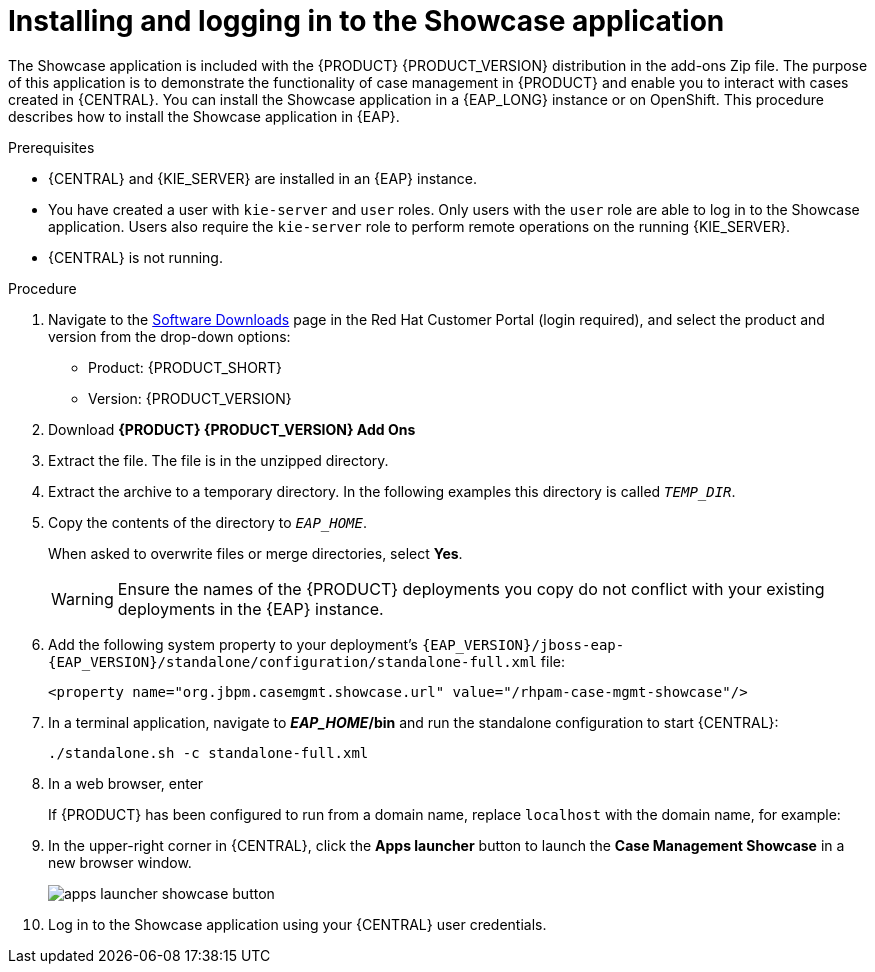 [id='case-management-install-and-login-to-showcase-proc-{context}']
= Installing and logging in to the Showcase application

The Showcase application is included with the {PRODUCT} {PRODUCT_VERSION} distribution in the add-ons Zip file. The purpose of this application is to demonstrate the functionality of case management in {PRODUCT} and enable you to interact with cases created in {CENTRAL}. You can install the Showcase application in a {EAP_LONG} instance or on OpenShift. This procedure describes how to install the Showcase application in {EAP}.

.Prerequisites

* {CENTRAL} and {KIE_SERVER} are installed in an {EAP} instance.
* You have created a user with `kie-server` and `user` roles. Only users with the `user` role are able to log in to the Showcase application. Users also require the `kie-server` role to perform remote operations on the running {KIE_SERVER}.
* {CENTRAL} is not running.

.Procedure
. Navigate to the https://access.redhat.com/jbossnetwork/restricted/listSoftware.html[Software Downloads] page in the Red Hat Customer Portal (login required), and select the product and version from the drop-down options:

* Product: {PRODUCT_SHORT}
* Version: {PRODUCT_VERSION}
. Download *{PRODUCT} {PRODUCT_VERSION} Add Ons*
ifdef::PAM[]
(`{PRODUCT_FILE}-add-ons.zip`).
endif::PAM[]
ifdef::DM[]
(`{PRODUCT_FILE}-add-ons.zip`).
endif::DM[]

. Extract the
ifdef::PAM[]
(`{PRODUCT_FILE}-add-ons.zip`).
endif::PAM[]
ifdef::DM[]
(`{PRODUCT_FILE}-add-ons.zip`).
endif::DM[]
file. The
ifdef::PAM[]
(`rhpam-{PRODUCT_VERSION}-case-mgmt-showcase-eap7-deployable.zip`).
endif::PAM[]
ifdef::DM[]
(`rhdm-{PRODUCT_VERSION}-case-mgmt-showcase-eap7-deployable.zip`).
endif::DM[]
 file is in the unzipped directory.

. Extract the
ifdef::PAM[]
 (`rhpam-{PRODUCT_VERSION}-case-mgmt-showcase-eap7-deployable.zip`).
endif::PAM[]
ifdef::DM[]
 (`rhdm-{PRODUCT_VERSION}-case-mgmt-showcase-eap7-deployable.zip`).
endif::DM[]
 archive to a temporary directory. In the following examples this directory is called `__TEMP_DIR__`.
. Copy the contents of the
ifdef::PAM[]
`_TEMP_DIR/rhpam-{PRODUCT_VERSION}-case-mgmt-showcase-eap7-deployable/jboss-eap-{EAP_VERSION}`
endif::PAM[]
ifdef::DM[]
`_TEMP_DIR/rhdm-{PRODUCT_VERSION}-case-mgmt-showcase-eap7-deployable/jboss-eap-{EAP_VERSION}`
endif::DM[]
 directory to `__EAP_HOME__`.
+
When asked to overwrite files or merge directories, select *Yes*.
+
WARNING: Ensure the names of the {PRODUCT} deployments you copy do not conflict with your existing deployments in the {EAP} instance.

. Add the following system property to your deployment’s `{EAP_VERSION}/jboss-eap-{EAP_VERSION}/standalone/configuration/standalone-full.xml` file:
+
`<property name="org.jbpm.casemgmt.showcase.url" value="/rhpam-case-mgmt-showcase"/>`

. In a terminal application, navigate to *_EAP_HOME_/bin* and run the standalone configuration to start {CENTRAL}:
+
`./standalone.sh -c standalone-full.xml`
. In a web browser, enter
ifdef::PAM[]
`localhost:8080/{URL_COMPONENT_CENTRAL}`.
endif::[]
ifdef::DM[]
`localhost:8080/{URL_COMPONENT_CENTRAL}`.
endif::[]

+
If {PRODUCT} has been configured to run from a domain name, replace `localhost` with the domain name, for example:
+
ifdef::PAM[]
`http://www.example.com:8080/{URL_COMPONENT_CENTRAL}`
endif::[]
ifdef::DM[]
`http://www.example.com:8080/{URL_COMPONENT_CENTRAL}`
endif::[]

. In the upper-right corner in {CENTRAL}, click the *Apps launcher* button to launch the *Case Management Showcase* in a new browser window.
+
image::cases/apps-launcher-showcase-button.png[]

. Log in to the Showcase application using your {CENTRAL} user credentials.
